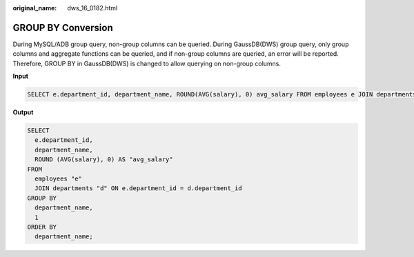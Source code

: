 :original_name: dws_16_0182.html

.. _dws_16_0182:

.. _en-us_topic_0000001772696228:

GROUP BY Conversion
===================

During MySQL/ADB group query, non-group columns can be queried. During GaussDB(DWS) group query, only group columns and aggregate functions can be queried, and if non-group columns are queried, an error will be reported. Therefore, GROUP BY in GaussDB(DWS) is changed to allow querying on non-group columns.

**Input**

.. code-block::

   SELECT e.department_id, department_name, ROUND(AVG(salary), 0) avg_salary FROM employees e JOIN departments d on e.department_id = d.department_id GROUP BY department_name ORDER BY department_name;

**Output**

.. code-block::

   SELECT
     e.department_id,
     department_name,
     ROUND (AVG(salary), 0) AS "avg_salary"
   FROM
     employees "e"
     JOIN departments "d" ON e.department_id = d.department_id
   GROUP BY
     department_name,
     1
   ORDER BY
     department_name;
